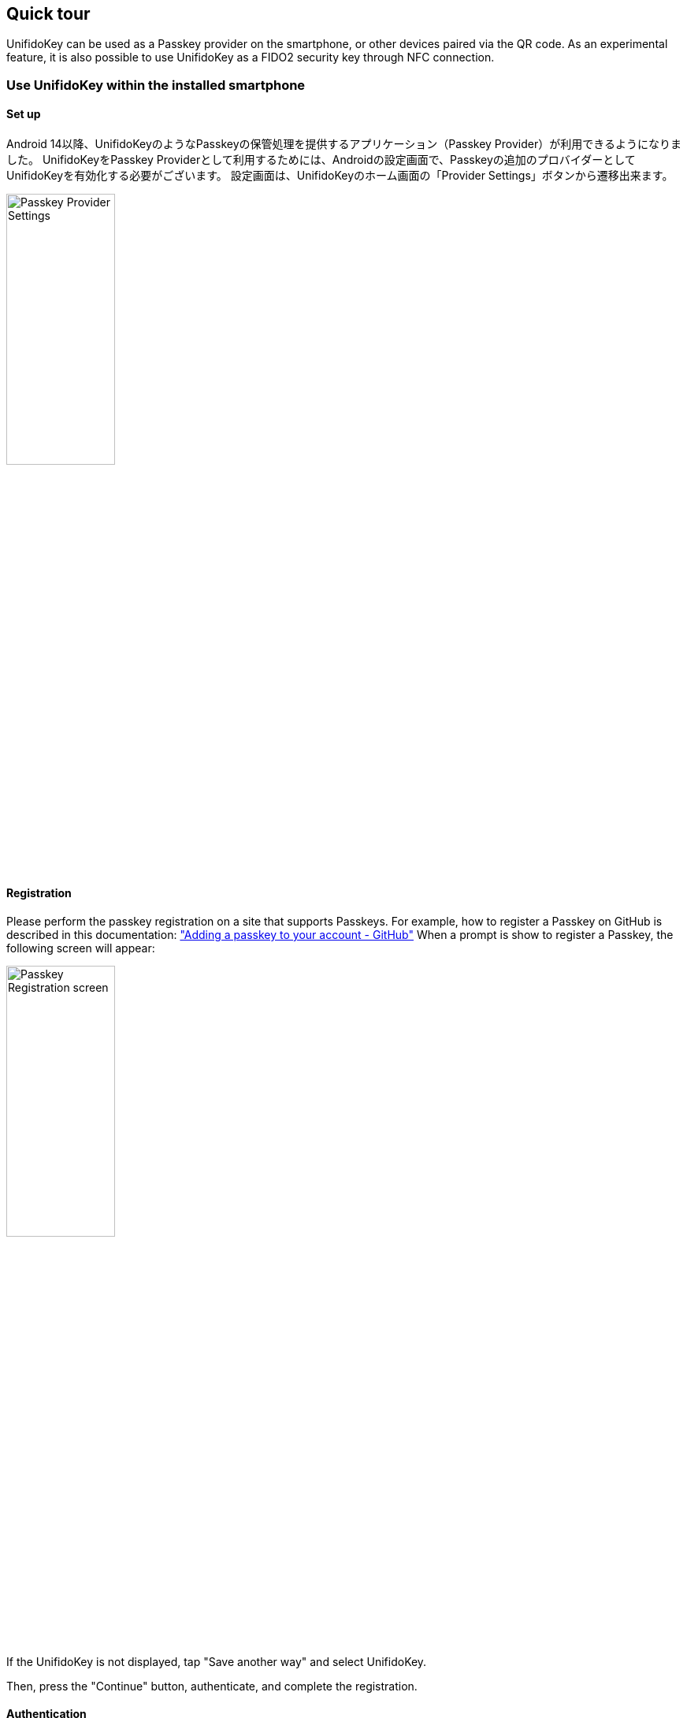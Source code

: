 == Quick tour

UnifidoKey can be used as a Passkey provider on the smartphone, or other devices paired via the QR code.
As an experimental feature, it is also possible to use UnifidoKey as a FIDO2 security key through NFC connection.

=== Use UnifidoKey within the installed smartphone

==== Set up

Android 14以降、UnifidoKeyのようなPasskeyの保管処理を提供するアプリケーション（Passkey Provider）が利用できるようになりました。
UnifidoKeyをPasskey Providerとして利用するためには、Androidの設定画面で、Passkeyの追加のプロバイダーとしてUnifidoKeyを有効化する必要がございます。
設定画面は、UnifidoKeyのホーム画面の「Provider Settings」ボタンから遷移出来ます。

image::../images/provider-settings.png[Passkey Provider Settings,40%]

==== Registration

Please perform the passkey registration on a site that supports Passkeys.
For example, how to register a Passkey on GitHub is described in this documentation: https://docs.github.com/en/authentication/authenticating-with-a-passkey/managing-your-passkeys#adding-a-passkey-to-your-account["Adding a passkey to your account - GitHub"]
When a prompt is show to register a Passkey, the following screen will appear:

image::../images/passkey-registration.png[Passkey Registration screen,40%]

If the UnifidoKey is not displayed, tap "Save another way" and select UnifidoKey.

Then, press the "Continue" button, authenticate, and complete the registration.

==== Authentication

Please perform passkey authentication on a site that supports Passkeys. When passkey authentication is requested, UnifidoKey will display the following screen:

image::../images/passkey-authentication.png[Passkey Authentication screen,40%]

Press "Continue" and authenticate using biometric authentication or a PIN.

=== Use UnifidoKey as a security key via NFC transport

If your smartphone, where UnifidoKey is installed, supports NFC and your Windows PC is equipped with an NFC reader,
you can use UnifidoKey as a FIDO2 NFC security key as an experimental feature. For normal use cases, pairing via QR code is sufficient, and there is no need to use NFC connection.

==== NFC transport

If your smartphone on which Unifido Key is installed has the NFC feature and the NFC reader is connected to your PC, you can use the UnifidoKey with NFC transport.

==== Enable NFC transport

To activate UnifidoKey NFC transport, first enable the Experimental Mode from the UnifidoKey settings screen.
Then, enable the NFC transport from the transports section.
Now you can use UnifidoKey as a FIDO2 NFC security key by placing your smartphone on the NFC reader of your PC.
The reader must support NFC. It cannot be used with readers that only support FeliCa or MIFARE.
https://www.amazon.co.jp/-/en/gp/product/B00VR1WARC/[Sony NFC Reader "PaSoRi " RC-S380/S] has been tested to work.

==== Registration

Please execute a security key registration procedure on the site that supports WebAuthn.
For example the procedure for GitHub is https://docs.github.com/en/github/authenticating-to-github/securing-your-account-with-two-factor-authentication-2fa/configuring-two-factor-authentication#configuring-two-factor-authentication-using-a-security-key["Configuring two-factor authentication using a security key - GitHub"].
When the security key registration is requested, UnifidoKey will show you the following screen:

image::../images/registration.png[Registration screen,40%]

Check if the information matches the site you are registering, press "PROCEED" button to confirm registration.
If the site requests user verification, PIN input is requested on your PC or Biometrics authentication is requested on your smart phone.

==== Authentication

Please execute a security key authentication procedure on the site that supports WebAuthn.
When security key authentication is requested, UnifidoKey will pop-up the following screen.

image::../images/authentication.png[Authentication screen,40%]

Confirm the information, then press "PROCEED" button.

If the site requires user verification, and ClientPIN is enabled, PIN input is requested on your PC.
If the "user verification" feature is enabled, biometrics authentication process starts.
Please follow the instruction on the screen to complete the authentication.


// ==== Bluetooth HID transport
//
// If Bluetooth is available on your PC, you can use the UnifidoKey with Bluetooth HID transport.
//
// ===== Enable Bluetooth HID transport
//
// Enable UnifidoKey's Bluetooth HID transport and pair it with your PC before using it.
//
// ====== Pairing
//
// Press "PAIRING" button in the home screen, and "ALLOW" to make your smart phone visible to other Bluetooth devices.
// Then, search for your smart phone from your PC bluetooth pairing wizard and complete the pairing.
//
// ====== Troubleshooting Bluetooth HID transport
//
// If the status of the Bluetooth HID device does not become "connected" even though Bluetooth is enabled on both the PC and smartphone, disable the Bluetooth transport once and then enable it again, or turn off the Bluetooth adaptor of the smartphone and then turn it on again., then, please try again.
//
// ===== Keep running Bluetooth HID transport in background
//
// The Bluetooth HID transport is normally only available when the app is open, but by enabling the "Stay Background" checkbox, you can keep running the Bluetooth HID transport even when the app is not open.
// Please note that it will affect the battery consumption.
// During standby, "Unifido Key Bluetooth HID Service" will appear in the Android notification menu.
// You can disable the background mode with the "Turn Off" menu there.


